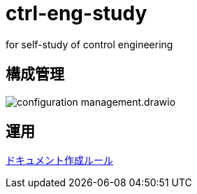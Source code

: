 
= ctrl-eng-study
for self-study of control engineering

== 構成管理

image::docs/imgs/configuration_management.drawio.svg[]

== 運用

link:docs/documentation_rules.adoc[ドキュメント作成ルール]

